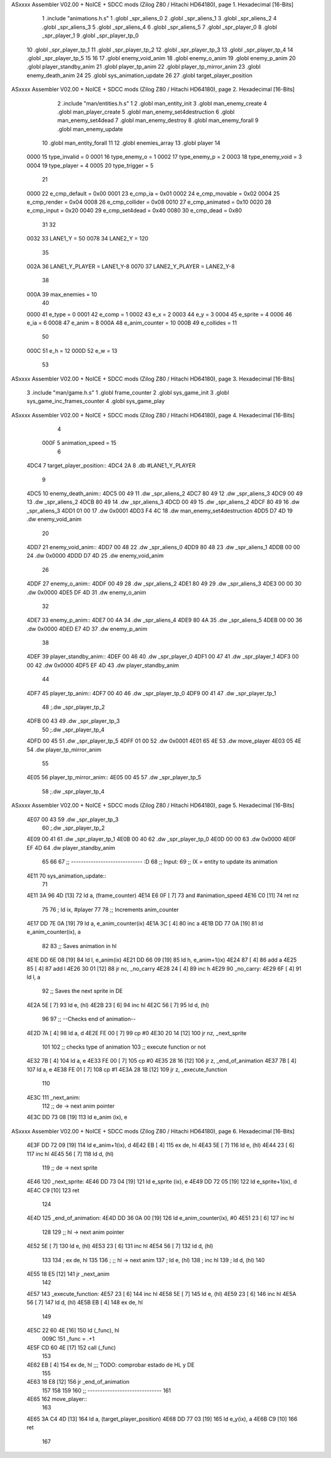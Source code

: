 ASxxxx Assembler V02.00 + NoICE + SDCC mods  (Zilog Z80 / Hitachi HD64180), page 1.
Hexadecimal [16-Bits]



                              1 .include "animations.h.s"
                              1 .globl _spr_aliens_0
                              2 .globl _spr_aliens_1
                              3 .globl _spr_aliens_2
                              4 .globl _spr_aliens_3
                              5 .globl _spr_aliens_4
                              6 .globl _spr_aliens_5
                              7 .globl _spr_player_0
                              8 .globl _spr_player_1
                              9 .globl _spr_player_tp_0
                             10 .globl _spr_player_tp_1
                             11 .globl _spr_player_tp_2
                             12 .globl _spr_player_tp_3
                             13 .globl _spr_player_tp_4
                             14 .globl _spr_player_tp_5
                             15 
                             16 
                             17 .globl enemy_void_anim
                             18 .globl enemy_o_anim
                             19 .globl enemy_p_anim
                             20 .globl player_standby_anim
                             21 .globl player_tp_anim
                             22 .globl player_tp_mirror_anim
                             23 .globl enemy_death_anim
                             24 
                             25 .globl sys_animation_update
                             26 
                             27 .globl target_player_position
ASxxxx Assembler V02.00 + NoICE + SDCC mods  (Zilog Z80 / Hitachi HD64180), page 2.
Hexadecimal [16-Bits]



                              2 .include "man/entities.h.s"
                              1 
                              2 .globl man_entity_init
                              3 .globl man_enemy_create
                              4 .globl man_player_create
                              5 .globl man_enemy_set4destruction
                              6 .globl man_enemy_set4dead
                              7 .globl man_enemy_destroy
                              8 .globl man_enemy_forall
                              9 .globl man_enemy_update
                             10 .globl man_entity_forall
                             11 
                             12 .globl enemies_array
                             13 .globl player
                             14 
                     0000    15 type_invalid    =   0
                     0001    16 type_enemy_o    =   1
                     0002    17 type_enemy_p    =   2
                     0003    18 type_enemy_void =   3
                     0004    19 type_player     =   4
                     0005    20 type_trigger    =   5
                             21 
                     0000    22 e_cmp_default   =   0x00
                     0001    23 e_cmp_ia        =   0x01
                     0002    24 e_cmp_movable   =   0x02
                     0004    25 e_cmp_render    =   0x04
                     0008    26 e_cmp_collider  =   0x08
                     0010    27 e_cmp_animated  =   0x10
                     0020    28 e_cmp_input     =   0x20
                     0040    29 e_cmp_set4dead  =   0x40
                     0080    30 e_cmp_dead      =   0x80
                             31 
                             32 
                     0032    33 LANE1_Y = 50
                     0078    34 LANE2_Y = 120
                             35 
                     002A    36 LANE1_Y_PLAYER = LANE1_Y-8
                     0070    37 LANE2_Y_PLAYER = LANE2_Y-8
                             38 
                     000A    39 max_enemies = 10
                             40 
                     0000    41 e_type = 0
                     0001    42 e_comp = 1
                     0002    43 e_x = 2
                     0003    44 e_y = 3
                     0004    45 e_sprite = 4
                     0006    46 e_ia = 6
                     0008    47 e_anim = 8
                     000A    48 e_anim_counter = 10
                     000B    49 e_collides = 11
                             50 
                     000C    51 e_h = 12
                     000D    52 e_w = 13
                             53 
ASxxxx Assembler V02.00 + NoICE + SDCC mods  (Zilog Z80 / Hitachi HD64180), page 3.
Hexadecimal [16-Bits]



                              3 .include "man/game.h.s"
                              1 .globl frame_counter
                              2 .globl sys_game_init
                              3 .globl sys_game_inc_frames_counter
                              4 .globl sys_game_play
ASxxxx Assembler V02.00 + NoICE + SDCC mods  (Zilog Z80 / Hitachi HD64180), page 4.
Hexadecimal [16-Bits]



                              4 
                     000F     5 animation_speed = 15
                              6 
   4DC4                       7 target_player_position::
   4DC4 2A                    8     .db #LANE1_Y_PLAYER
                              9 
   4DC5                      10 enemy_death_anim::
   4DC5 00 49                11     .dw _spr_aliens_2
   4DC7 80 49                12     .dw _spr_aliens_3
   4DC9 00 49                13     .dw _spr_aliens_2
   4DCB 80 49                14     .dw _spr_aliens_3
   4DCD 00 49                15     .dw _spr_aliens_2
   4DCF 80 49                16     .dw _spr_aliens_3
   4DD1 01 00                17     .dw 0x0001
   4DD3 F4 4C                18     .dw man_enemy_set4destruction
   4DD5 D7 4D                19     .dw enemy_void_anim
                             20 
   4DD7                      21 enemy_void_anim::
   4DD7 00 48                22     .dw _spr_aliens_0
   4DD9 80 48                23     .dw _spr_aliens_1
   4DDB 00 00                24     .dw 0x0000
   4DDD D7 4D                25     .dw enemy_void_anim
                             26 
   4DDF                      27 enemy_o_anim::
   4DDF 00 49                28     .dw _spr_aliens_2
   4DE1 80 49                29     .dw _spr_aliens_3
   4DE3 00 00                30     .dw 0x0000
   4DE5 DF 4D                31     .dw enemy_o_anim
                             32 
   4DE7                      33 enemy_p_anim::
   4DE7 00 4A                34     .dw _spr_aliens_4
   4DE9 80 4A                35     .dw _spr_aliens_5
   4DEB 00 00                36     .dw 0x0000
   4DED E7 4D                37     .dw enemy_p_anim
                             38 
   4DEF                      39 player_standby_anim::
   4DEF 00 46                40     .dw _spr_player_0
   4DF1 00 47                41     .dw _spr_player_1
   4DF3 00 00                42     .dw 0x0000
   4DF5 EF 4D                43     .dw player_standby_anim
                             44 
   4DF7                      45 player_tp_anim::
   4DF7 00 40                46     .dw _spr_player_tp_0
   4DF9 00 41                47     .dw _spr_player_tp_1
                             48     ;.dw _spr_player_tp_2
   4DFB 00 43                49     .dw _spr_player_tp_3
                             50     ;.dw _spr_player_tp_4
   4DFD 00 45                51     .dw _spr_player_tp_5
   4DFF 01 00                52     .dw 0x0001
   4E01 65 4E                53     .dw move_player
   4E03 05 4E                54     .dw player_tp_mirror_anim
                             55 
   4E05                      56 player_tp_mirror_anim::
   4E05 00 45                57     .dw _spr_player_tp_5
                             58     ;.dw _spr_player_tp_4
ASxxxx Assembler V02.00 + NoICE + SDCC mods  (Zilog Z80 / Hitachi HD64180), page 5.
Hexadecimal [16-Bits]



   4E07 00 43                59     .dw _spr_player_tp_3
                             60     ;.dw _spr_player_tp_2
   4E09 00 41                61     .dw _spr_player_tp_1
   4E0B 00 40                62     .dw _spr_player_tp_0
   4E0D 00 00                63     .dw 0x0000
   4E0F EF 4D                64     .dw player_standby_anim
                             65 
                             66 
                             67 ;; ----------------------------- :D
                             68 ;; Input:
                             69 ;;      IX = entity to update its animation
   4E11                      70 sys_animation_update::
                             71 
   4E11 3A 96 4D      [13]   72     ld      a, (frame_counter)
   4E14 E6 0F         [ 7]   73     and     #animation_speed
   4E16 C0            [11]   74     ret nz
                             75 
                             76     ; ld ix, #player
                             77 
                             78     ;; Increments anim_counter
   4E17 DD 7E 0A      [19]   79     ld a, e_anim_counter(ix)
   4E1A 3C            [ 4]   80     inc a
   4E1B DD 77 0A      [19]   81     ld e_anim_counter(ix), a
                             82 
                             83     ;; Saves animation in hl
   4E1E DD 6E 08      [19]   84     ld l, e_anim(ix)
   4E21 DD 66 09      [19]   85     ld h, e_anim+1(ix)
   4E24 87            [ 4]   86     add a
   4E25 85            [ 4]   87     add l
   4E26 30 01         [12]   88     jr nc, _no_carry
   4E28 24            [ 4]   89     inc h
   4E29                      90  _no_carry:
   4E29 6F            [ 4]   91     ld l, a
                             92     ;; Saves the next sprite in DE
   4E2A 5E            [ 7]   93     ld e, (hl)
   4E2B 23            [ 6]   94     inc hl
   4E2C 56            [ 7]   95     ld d, (hl)
                             96 
                             97     ;; --Checks end of animation--
   4E2D 7A            [ 4]   98     ld a, d
   4E2E FE 00         [ 7]   99     cp #0
   4E30 20 14         [12]  100     jr nz, _next_sprite
                            101 
                            102     ;; checks type of animation
                            103     ;; execute function or not
   4E32 7B            [ 4]  104     ld a, e
   4E33 FE 00         [ 7]  105     cp #0
   4E35 28 16         [12]  106     jr z, _end_of_animation
   4E37 7B            [ 4]  107     ld a, e
   4E38 FE 01         [ 7]  108     cp #1
   4E3A 28 1B         [12]  109     jr z, _execute_function
                            110 
   4E3C                     111  _next_anim:
                            112     ;; de -> next anim pointer
   4E3C DD 73 08      [19]  113     ld e_anim  (ix), e
ASxxxx Assembler V02.00 + NoICE + SDCC mods  (Zilog Z80 / Hitachi HD64180), page 6.
Hexadecimal [16-Bits]



   4E3F DD 72 09      [19]  114     ld e_anim+1(ix), d
   4E42 EB            [ 4]  115     ex de, hl
   4E43 5E            [ 7]  116     ld e, (hl)
   4E44 23            [ 6]  117     inc hl
   4E45 56            [ 7]  118     ld d, (hl)
                            119     ;; de -> next sprite
   4E46                     120  _next_sprite:
   4E46 DD 73 04      [19]  121     ld e_sprite  (ix), e
   4E49 DD 72 05      [19]  122     ld e_sprite+1(ix), d
   4E4C C9            [10]  123     ret
                            124 
   4E4D                     125  _end_of_animation:
   4E4D DD 36 0A 00   [19]  126     ld e_anim_counter(ix), #0
   4E51 23            [ 6]  127     inc hl
                            128 
                            129     ;; hl -> next anim pointer
   4E52 5E            [ 7]  130     ld e, (hl)
   4E53 23            [ 6]  131     inc hl
   4E54 56            [ 7]  132     ld d, (hl)
                            133 
                            134     ; ex de, hl
                            135 
                            136     ; ;; hl -> next anim
                            137     ; ld e, (hl)
                            138     ; inc hl
                            139     ; ld d, (hl)
                            140 
   4E55 18 E5         [12]  141     jr _next_anim
                            142 
   4E57                     143  _execute_function:
   4E57 23            [ 6]  144     inc hl
   4E58 5E            [ 7]  145     ld e, (hl)
   4E59 23            [ 6]  146     inc hl
   4E5A 56            [ 7]  147     ld d, (hl)
   4E5B EB            [ 4]  148     ex de, hl
                            149     
   4E5C 22 60 4E      [16]  150     ld (_func), hl
                     009C   151     _func = .+1
   4E5F CD 60 4E      [17]  152     call (_func)
                            153 
   4E62 EB            [ 4]  154     ex  de, hl ;;; TODO: comprobar estado de HL y DE
                            155 
   4E63 18 E8         [12]  156     jr _end_of_animation
                            157 
                            158 
                            159 
                            160 ;; ------------------------------
                            161 
   4E65                     162 move_player::
                            163     
   4E65 3A C4 4D      [13]  164     ld a, (target_player_position)
   4E68 DD 77 03      [19]  165     ld e_y(ix), a
   4E6B C9            [10]  166     ret 
                            167 
